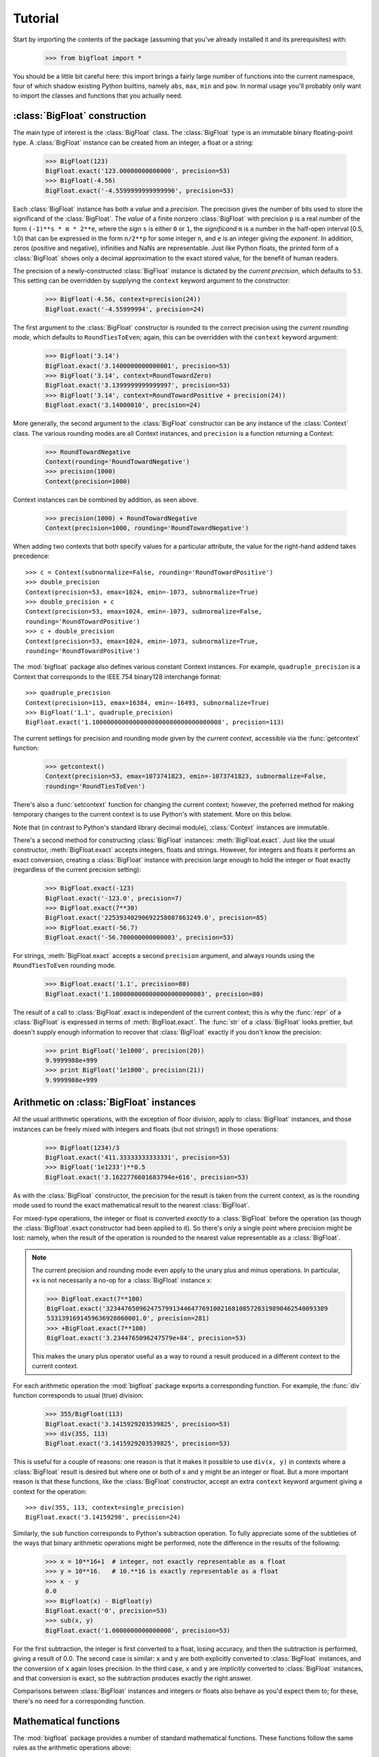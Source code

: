 Tutorial
--------

Start by importing the contents of the package (assuming that you've
already installed it and its prerequisites) with:

   >>> from bigfloat import *

You should be a little bit careful here: this import brings a fairly large
number of functions into the current namespace, four of which shadow existing
Python builtins, namely ``abs``, ``max``, ``min`` and ``pow``.  In normal usage
you'll probably only want to import the classes and functions that you actually
need.


:class:`BigFloat` construction
^^^^^^^^^^^^^^^^^^^^^^^^^^^^^^

The main type of interest is the :class:`BigFloat` class.  The
:class:`BigFloat` type is an immutable binary floating-point type.  A
:class:`BigFloat` instance can be created from an integer, a float or
a string:

   >>> BigFloat(123)
   BigFloat.exact('123.00000000000000', precision=53)
   >>> BigFloat(-4.56)
   BigFloat.exact('-4.5599999999999996', precision=53)

Each :class:`BigFloat` instance has both a *value* and a *precision*.
The precision gives the number of bits used to store the significand
of the :class:`BigFloat`.  The *value* of a finite nonzero
:class:`BigFloat` with precision ``p`` is a real number of the form
``(-1)**s * m * 2**e``, where the *sign* ``s`` is either ``0`` or
``1``, the *significand* ``m`` is a number in the half-open interval
[0.5, 1.0) that can be expressed in the form ``n/2**p`` for some
integer ``n``, and ``e`` is an integer giving the *exponent*.  In
addition, zeros (positive and negative), infinities and NaNs are
representable.  Just like Python floats, the printed form of a
:class:`BigFloat` shows only a decimal approximation to the exact
stored value, for the benefit of human readers.

The precision of a newly-constructed :class:`BigFloat` instance is
dictated by the *current precision*, which defaults to ``53``.  This
setting can be overridden by supplying the ``context`` keyword
argument to the constructor:

   >>> BigFloat(-4.56, context=precision(24))
   BigFloat.exact('-4.55999994', precision=24)

The first argument to the :class:`BigFloat` constructor is rounded to
the correct precision using the *current rounding mode*, which
defaults to ``RoundTiesToEven``; again, this can be overridden with
the ``context`` keyword argument:

   >>> BigFloat('3.14')
   BigFloat.exact('3.1400000000000001', precision=53)
   >>> BigFloat('3.14', context=RoundTowardZero)
   BigFloat.exact('3.1399999999999997', precision=53)
   >>> BigFloat('3.14', context=RoundTowardPositive + precision(24))
   BigFloat.exact('3.14000010', precision=24)

More generally, the second argument to the :class:`BigFloat`
constructor can be any instance of the :class:`Context` class.  The
various rounding modes are all Context instances, and ``precision`` is
a function returning a Context:

   >>> RoundTowardNegative
   Context(rounding='RoundTowardNegative')
   >>> precision(1000)
   Context(precision=1000)

Context instances can be combined by addition, as seen above.

   >>> precision(1000) + RoundTowardNegative
   Context(precision=1000, rounding='RoundTowardNegative')

When adding two contexts that both specify values for a particular
attribute, the value for the right-hand addend takes precedence::

   >>> c = Context(subnormalize=False, rounding='RoundTowardPositive')
   >>> double_precision
   Context(precision=53, emax=1024, emin=-1073, subnormalize=True)
   >>> double_precision + c
   Context(precision=53, emax=1024, emin=-1073, subnormalize=False,
   rounding='RoundTowardPositive')
   >>> c + double_precision
   Context(precision=53, emax=1024, emin=-1073, subnormalize=True,
   rounding='RoundTowardPositive')

The :mod:`bigfloat` package also defines various constant Context instances.
For example, ``quadruple_precision`` is a Context that corresponds to
the IEEE 754 binary128 interchange format::

   >>> quadruple_precision
   Context(precision=113, emax=16384, emin=-16493, subnormalize=True)
   >>> BigFloat('1.1', quadruple_precision)
   BigFloat.exact('1.10000000000000000000000000000000008', precision=113)

The current settings for precision and rounding mode given by the
*current context*, accessible via the :func:`getcontext` function:

   >>> getcontext()
   Context(precision=53, emax=1073741823, emin=-1073741823, subnormalize=False,
   rounding='RoundTiesToEven')

There's also a :func:`setcontext` function for changing the current
context; however, the preferred method for making temporary changes to
the current context is to use Python's with statement.  More on this below.

Note that (in contrast to Python's standard library decimal module),
:class:`Context` instances are immutable.

There's a second method for constructing :class:`BigFloat`
instances: :meth:`BigFloat.exact`.  Just like the usual constructor,
:meth:`BigFloat.exact` accepts integers, floats and strings.  However,
for integers and floats it performs an exact conversion, creating a
:class:`BigFloat` instance with precision large enough to hold the
integer or float exactly (regardless of the current precision
setting):

   >>> BigFloat.exact(-123)
   BigFloat.exact('-123.0', precision=7)
   >>> BigFloat.exact(7**30)
   BigFloat.exact('22539340290692258087863249.0', precision=85)
   >>> BigFloat.exact(-56.7)
   BigFloat.exact('-56.700000000000003', precision=53)

For strings, :meth:`BigFloat.exact` accepts a second ``precision``
argument, and always rounds using the ``RoundTiesToEven`` rounding
mode.

   >>> BigFloat.exact('1.1', precision=80)
   BigFloat.exact('1.1000000000000000000000003', precision=80)

The result of a call to :class:`BigFloat`.exact is independent of the current
context; this is why the :func:`repr` of a :class:`BigFloat` is expressed in
terms of :meth:`BigFloat.exact`.  The :func:`str` of a :class:`BigFloat` looks
prettier, but doesn't supply enough information to recover that
:class:`BigFloat` exactly if you don't know the precision:

   >>> print BigFloat('1e1000', precision(20))
   9.9999988e+999
   >>> print BigFloat('1e1000', precision(21))
   9.9999988e+999

Arithmetic on :class:`BigFloat` instances
^^^^^^^^^^^^^^^^^^^^^^^^^^^^^^^^^^^^^^^^^

All the usual arithmetic operations, with the exception of floor
division, apply to :class:`BigFloat` instances, and those instances can be
freely mixed with integers and floats (but not strings!) in those
operations:

   >>> BigFloat(1234)/3
   BigFloat.exact('411.33333333333331', precision=53)
   >>> BigFloat('1e1233')**0.5
   BigFloat.exact('3.1622776601683794e+616', precision=53)

As with the :class:`BigFloat` constructor, the precision for the result is
taken from the current context, as is the rounding mode used to round
the exact mathematical result to the nearest :class:`BigFloat`.

For mixed-type operations, the integer or float is converted *exactly*
to a :class:`BigFloat` before the operation (as though the
:class:`BigFloat`.exact constructor had been applied to it).  So
there's only a single point where precision might be lost: namely,
when the result of the operation is rounded to the nearest value
representable as a :class:`BigFloat`.

.. note::

   The current precision and rounding mode even apply to the unary
   plus and minus operations.  In particular, ``+x`` is not
   necessarily a no-op for a :class:`BigFloat` instance x:

   >>> BigFloat.exact(7**100)
   BigFloat.exact('323447650962475799134464776910021681085720319890462540093389
   5331391691459636928060001.0', precision=281)
   >>> +BigFloat.exact(7**100)
   BigFloat.exact('3.2344765096247579e+84', precision=53)

   This makes the unary plus operator useful as a way to round a
   result produced in a different context to the current context.

For each arithmetic operation the :mod:`bigfloat` package exports a
corresponding function.  For example, the :func:`div` function
corresponds to usual (true) division:

   >>> 355/BigFloat(113)
   BigFloat.exact('3.1415929203539825', precision=53)
   >>> div(355, 113)
   BigFloat.exact('3.1415929203539825', precision=53)

This is useful for a couple of reasons: one reason is that it makes it
possible to use ``div(x, y)`` in contexts where a :class:`BigFloat` result is
desired but where one or both of x and y might be an integer or float.
But a more important reason is that these functions, like the :class:`BigFloat`
constructor, accept an extra ``context`` keyword argument giving a
context for the operation::

   >>> div(355, 113, context=single_precision)
   BigFloat.exact('3.14159298', precision=24)

Similarly, the ``sub`` function corresponds to Python's subtraction
operation.  To fully appreciate some of the subtleties of the ways
that binary arithmetic operations might be performed, note the
difference in the results of the following:

   >>> x = 10**16+1  # integer, not exactly representable as a float
   >>> y = 10**16.   # 10.**16 is exactly representable as a float
   >>> x - y
   0.0
   >>> BigFloat(x) - BigFloat(y)
   BigFloat.exact('0', precision=53)
   >>> sub(x, y)
   BigFloat.exact('1.0000000000000000', precision=53)

For the first subtraction, the integer is first converted to a float,
losing accuracy, and then the subtraction is performed, giving a
result of 0.0.  The second case is similar: ``x`` and ``y`` are both
explicitly converted to :class:`BigFloat` instances, and the conversion of
``x`` again loses precision.  In the third case, ``x`` and ``y`` are
*implicitly* converted to :class:`BigFloat` instances, and that conversion is
exact, so the subtraction produces exactly the right answer.

Comparisons between :class:`BigFloat` instances and integers or floats also
behave as you'd expect them to; for these, there's no need for a
corresponding function.

Mathematical functions
^^^^^^^^^^^^^^^^^^^^^^

The :mod:`bigfloat` package provides a number of standard mathematical
functions.  These functions follow the same rules as the arithmetic
operations above:

  - the arguments can be integers, floats or :class:`BigFloat` instances

  - integers and float arguments are converted exactly to :class:`BigFloat`
    instances before the function is applied

  - the result is a :class:`BigFloat` instance, with the precision of
    the result, and the rounding mode used to obtain the result, taken
    from the current context.

  - attributes of the current context can be overridden by providing
    an additional ``context`` keyword argument.  Here are some
    examples:

   >>> sqrt(1729, context=RoundTowardZero)
   BigFloat.exact('41.581245772583578', precision=53)
   >>> sqrt(1729, context=RoundTowardPositive)
   BigFloat.exact('41.581245772583586', precision=53)
   >>> atanh(0.5, context=precision(20))
   BigFloat.exact('0.54930592', precision=20)
   >>> const_catalan(precision(1000))
   BigFloat.exact('0.9159655941772190150546035149323841107741493742816721342664
   9811962176301977625476947935651292611510624857442261919619957903589880332585
   9059431594737481158406995332028773319460519038727478164087865909024706484152
   1630002287276409423882599577415088163974702524820115607076448838078733704899
   00864775113226027', precision=1000)
   >>> 4*exp(-const_pi()/2/agm(1, 1e-100))
   BigFloat.exact('9.9999999999998517e-101', precision=53)

For a full list of the supported functions, see the reference manual.

Controlling the precision and rounding mode
^^^^^^^^^^^^^^^^^^^^^^^^^^^^^^^^^^^^^^^^^^^

We've seen one way of controlling precision and rounding mode, via the
``context`` keyword argument.  There's another way that's often more
convenient, especially when a single context change is supposed to
apply to multiple operations: contexts can be used directly in Python
``with`` statements.

For example, here we compute high-precision upper and lower-bounds for
the thousandth harmonic number:

   >>> with precision(100):
   ...     with RoundTowardNegative:  # lower bound
   ...         lower_bound = sum(div(1, n) for n in range(1, 1001))
   ...     with RoundTowardPositive:  # upper bound
   ...         upper_bound = sum(div(1, n) for n in range(1, 1001))
   ... 
   >>> lower_bound
   BigFloat.exact('7.4854708605503449126565182015873', precision=100)
   >>> upper_bound
   BigFloat.exact('7.4854708605503449126565182077593', precision=100)

The effect of the with statement is to change the current context for
the duration of the with block; when the block exits, the previous
context is restored.  With statements can be nested, as seen above.
Let's double-check the above results using the asymptotic formula for
the nth harmonic number [#harmonic]_:

   >>> n = 1000
   >>> with precision(100):
   ...     approx = log(n) + const_euler() + div(1, 2*n) - 1/(12*sqr(n))
   ... 
   >>> approx
   BigFloat.exact('7.4854708605503365793271531207983', precision=100)

The error in this approximation should be approximately -1/(120*n**4).
Let's check it:

   >>> error = approx - lower_bound
   >>> error
   BigFloat.exact('-8.3333293650807890e-15', precision=53)
   >>> -1/(120*pow(n, 4))
   BigFloat.exact('-8.3333333333333336e-15', precision=53)

A more permanent change to the context can be effected using the
:func:`setcontext` function, which takes a single argument of type
:class:`Context`:

   >>> setcontext(precision(30))
   >>> sqrt(2)
   BigFloat.exact('1.4142135624', precision=30)
   >>> setcontext(RoundTowardZero)
   >>> sqrt(2)
   BigFloat.exact('1.4142135605', precision=30)

An important point here is that in any place that a context is used,
only the attributes specified by that context are changed.  For
example, the context ``precision(30)`` only has the ``precision``
attribute, so only that attribute is affected by the ``setcontext``
call; the other attributes are not changed.  Similarly, the
``setcontext(RoundTowardZero)`` line above doesn't affect the
precision.

There's a ``DefaultContext`` constant giving the default context, so
you can always restore the original default context as follows:

   >>> setcontext(DefaultContext)

.. note::

   If :func:`setcontext` is used within a with statement, its effects
   only last for the duration of the block following the with
   statement.


Flags
^^^^^

The :mod:`bigfloat` package also provides five global flags: 'Inexact',
'Overflow', 'ZeroDivision', 'Underflow', and 'NanFlag', along with methods to
set and test these flags:

   >>> set_flagstate(set())  # clear all flags
   >>> get_flagstate()
   set([])
   >>> exp(10**100)
   BigFloat.exact('Infinity', precision=53)
   >>> get_flagstate()
   set(['Overflow', 'Inexact'])

These flags show that overflow occurred, and that the given result
(infinity) was inexact.  The flags are sticky: none of the standard
operations ever clears a flag:

   >>> sqrt(2)
   BigFloat.exact('1.4142135623730951', precision=53)
   >>> get_flagstate()  # overflow flag still set from the exp call
   set(['Overflow', 'Inexact'])
   >>> set_flagstate(set())  # clear all flags
   >>> sqrt(2)
   BigFloat.exact('1.4142135623730951', precision=53)
   >>> get_flagstate()   # sqrt only sets the inexact flag
   set(['Inexact'])

The functions :func:`clear_flag`, :func:`set_flag` and
:func:`test_flag` allow clearing, setting and testing of individual
flags.

Support for these flags is preliminary, and the API may change in
future versions.


.. rubric:: Footnotes

.. [#harmonic] See http://mathworld.wolfram.com/HarmonicNumber.html
